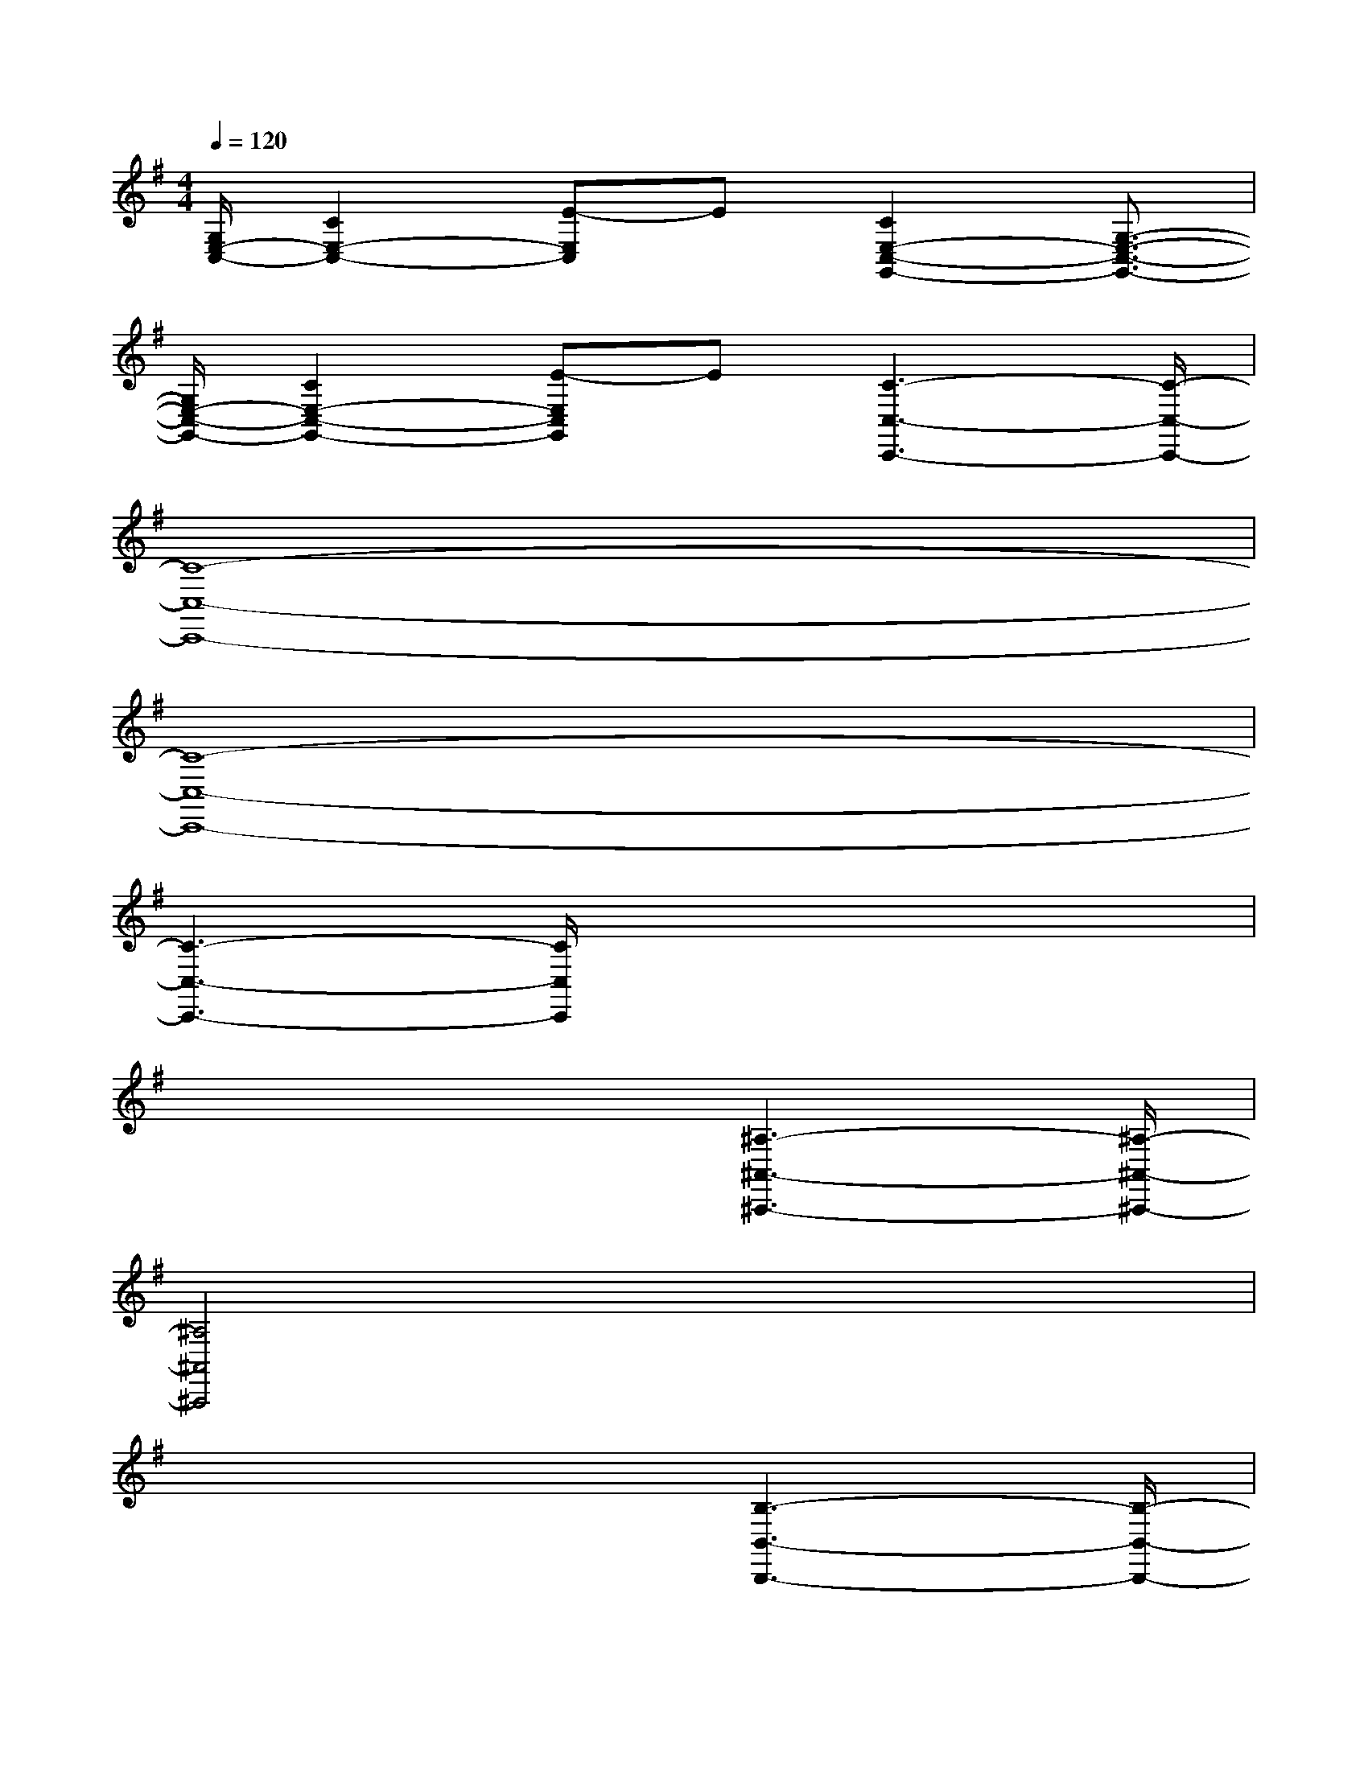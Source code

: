 X:1
T:
M:4/4
L:1/8
Q:1/4=120
K:G%1sharps
V:1
[G,/2E,/2-C,/2-][C2E,2-C,2-][E-E,C,]E[C2E,2-C,2-G,,2-][G,3/2-E,3/2-C,3/2-G,,3/2-]|
[G,/2E,/2-C,/2-G,,/2-][C2E,2-C,2-G,,2-][E-E,C,G,,]E[C3-C,3-C,,3-][C/2-C,/2-C,,/2-]|
[C8-C,8-C,,8-]|
[C8-C,8-C,,8-]|
[C3-C,3-C,,3-][C/2C,/2C,,/2]x4x/2|
x4x/2[^A,3-^A,,3-^A,,,3-][^A,/2-^A,,/2-^A,,,/2-]|
[^A,4^A,,4^A,,,4]x4|
x4x/2[B,3-B,,3-B,,,3-][B,/2-B,,/2-B,,,/2-]|
[B,3/2B,,3/2B,,,3/2]x/2[B/2-^G/2-B,/2^G,/2-E,/2-][B/2-^G/2-^C/2B,/2^G,/2-E,/2-][B/2-^G/2-^C/2^C/2^G,/2-E,/2-][B/2^G/2^C/2B,/2^G,/2-E,/2-][E/2B,/2^G,/2-E,/2-][^G/2^F/2^G,/2-E,/2-][^G/2F/2^G,/2E,/2]F/2[^G/2-E/2-B,/2^G,/2-E,/2-][^G/2-E/2-^C/2B,/2^G,/2-E,/2-][^G/2-E/2-^C/2^C/2^G,/2-E,/2-][^G/2E/2^C/2B,/2^G,/2-E,/2-]|
[E/2B,/2^G,/2-E,/2-][^G/2F/2^G,/2-E,/2-][^G/2F/2^G,/2E,/2][F/2E/2][=A/2-F/2-B,/2A,/2-F,/2-B,,/2-][A/2-F/2-^C/2B,/2A,/2-F,/2-B,,/2-][A/2-F/2-^C/2^C/2A,/2-F,/2-B,,/2-][A/2F/2^C/2B,/2A,/2-F,/2-B,,/2-][^D/2B,/2A,/2-F,/2-B,,/2-][F/2E/2A,/2-F,/2-B,,/2-][F/2E/2A,/2F,/2B,,/2][E/2^D/2][A/2-F/2-B,/2A,/2-F,/2-B,,/2-][A/2-F/2-^C/2B,/2A,/2-F,/2-B,,/2-][A/2-F/2-^C/2^C/2A,/2-F,/2-B,,/2-][A/2F/2^C/2B,/2A,/2-F,/2-B,,/2-]|
[^D/2B,/2A,/2-F,/2-B,,/2-][F/2E/2A,/2-F,/2-B,,/2-][F/2E/2A,/2F,/2B,,/2][E/2^D/2][^G/2-E/2-B,/2^G,/2-E,/2-][^G/2-E/2-^C/2B,/2^G,/2-E,/2-][^G/2-E/2-^C/2^C/2^G,/2-E,/2-][^G/2E/2^C/2B,/2^G,/2-E,/2-][E/2B,/2^G,/2-E,/2-][^G/2F/2^G,/2-E,/2-][F/2^D/2^G,/2E,/2][E/2^D/2][^G/2-E/2-^C/2^G,/2-E,/2-^C,/2-][^G/2-E/2-^C/2=C/2^G,/2-E,/2-^C,/2-][^G/2-E/2-=C/2C/2^G,/2-E,/2-^C,/2-][^G/2E/2^C/2=C/2^G,/2-E,/2-^C,/2-]|
[E/2^C/2^G,/2-E,/2-^C,/2-][^G/2F/2^G,/2-E,/2-^C,/2-][F/2^D/2^G,/2E,/2^C,/2][F/2E/2][=G/2-E/2-=C/2G,/2-E,/2-C,/2-][G/2-E/2-C/2B,/2G,/2-E,/2-C,/2-][G/2-E/2-B,/2B,/2G,/2-E,/2-C,/2-][G/2E/2B,/2G,/2-E,/2-C,/2-][^A,/2G,/2-E,/2-C,/2-][G/2F/2G,/2-E,/2-C,/2-][F/2^D/2^A,/2-G,/2E,/2C,/2][G/2E/2^A,/2][B/2-B,/2F,/2-^D,/2-B,,/2-][B/2-^C/2F,/2-^D,/2-B,,/2-][B/2-^D/2F,/2-^D,/2-B,,/2-][B/2F/2E/2^D/2F,/2^D,/2B,,/2]|
[^G/2-E/2-B,/2^G,/2-E,/2-B,,/2-][^G/2-E/2^C/2B,/2^G,/2-E,/2-B,,/2-][^G/2-F/2^D/2^G,/2-E,/2-B,,/2-][^G/2E/2^G,/2E,/2B,,/2][F/2-^D/2-B,/2F,/2-^D,/2-B,,/2-][F/2-^D/2^C/2B,/2F,/2-^D,/2-B,,/2-][F/2^D/2F,/2-^D,/2-B,,/2-][F/2^D/2F,/2^D,/2B,,/2][E/2-^C/2-E,/2-^C,/2-B,,/2-][E/2-^C/2B,/2^A,/2E,/2-^C,/2-B,,/2-][E/2^C/2E,/2-^C,/2-B,,/2-][E/2^D/2E,/2^C,/2B,,/2][^D/2-^C/2B,/2F,/2-^D,/2-B,,/2-][^D/2-^C/2B,/2F,/2-^D,/2-B,,/2-][^D/2-^C/2F,/2-^D,/2-B,,/2-][^D/2^C/2B,/2F,/2-^D,/2-B,,/2-]|
[^D/2^C/2B,/2F,/2^D,/2B,,/2][^D/2^C/2=A,/2F,/2^D,/2B,,/2][^D/2B,/2][F/2^D/2A,/2-F,/2-^D,/2-B,,/2-][A,/2F,/2^D,/2B,,/2][A2F2^D2B,2A,2F,2^D,2B,,2]x/2^G/2A/2x/2[^A^G-E-][B/2-^G/2-E/2-]|
[B/2^G/2E/2]^c/2x/2^d/2x/2[^d^G-E-][e^GE]f/2x/2^g/2x/2=a[f/2-A/2F/2B,/2]|
f/2[^d/2-A/2F/2B,/2]^d/2-[^d/2-A/2F/2B,/2]^d/2[A2F2B,2]af[eA-F-B,-][^d/2-A/2-F/2-B,/2-]